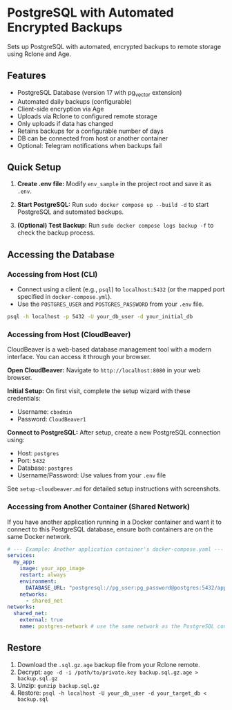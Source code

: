 * PostgreSQL with Automated Encrypted Backups

Sets up PostgreSQL with automated, encrypted backups to remote storage using Rclone and Age.

** Features

- PostgreSQL Database (version 17 with pg_vector extension)
- Automated daily backups (configurable)
- Client-side encryption via Age
- Uploads via Rclone to configured remote storage
- Only uploads if data has changed
- Retains backups for a configurable number of days
- DB can be connected from host or another container
- Optional: Telegram notifications when backups fail

** Quick Setup

1. *Create .env file:* Modify =env_sample= in the project root and save it as =.env=.

2. *Start PostgreSQL:* Run =sudo docker compose up --build -d= to start PostgreSQL and automated backups.

3. *(Optional) Test Backup:* Run =sudo docker compose logs backup -f= to check the backup process.

** Accessing the Database

*** Accessing from Host (CLI)

- Connect using a client (e.g., =psql=) to =localhost:5432= (or the mapped port specified in =docker-compose.yml=).
- Use the =POSTGRES_USER= and =POSTGRES_PASSWORD= from your =.env= file.

#+begin_src sh
  psql -h localhost -p 5432 -U your_db_user -d your_initial_db
#+end_src

*** Accessing from Host (CloudBeaver)

CloudBeaver is a web-based database management tool with a modern interface. You can access it through your browser.

*Open CloudBeaver:* Navigate to =http://localhost:8080= in your web browser.

*Initial Setup:* On first visit, complete the setup wizard with these credentials:
- Username: =cbadmin=
- Password: =CloudBeaver1=

*Connect to PostgreSQL:* After setup, create a new PostgreSQL connection using:
- Host: =postgres= 
- Port: =5432=
- Database: =postgres=
- Username/Password: Use values from your =.env= file

See =setup-cloudbeaver.md= for detailed setup instructions with screenshots.

*** Accessing from Another Container (Shared Network)

If you have another application running in a Docker container and want it to connect to this PostgreSQL database, ensure both containers are on the same Docker network.

#+begin_src yaml
  # --- Example: Another application container's docker-compose.yaml ---
  services:
    my_app:
      image: your_app_image
      restart: always
      environment:
        DATABASE_URL: "postgresql://pg_user:pg_password@postgres:5432/app_database"
      networks:
        - shared_net
  networks:
    shared_net:
      external: true
      name: postgres-network # use the same network as the PostgreSQL container
#+end_src

** Restore

1. Download the =.sql.gz.age= backup file from your Rclone remote.
2. Decrypt: =age -d -i /path/to/private.key backup.sql.gz.age > backup.sql.gz=
3. Unzip: =gunzip backup.sql.gz=
4. Restore: =psql -h localhost -U your_db_user -d your_target_db < backup.sql=
